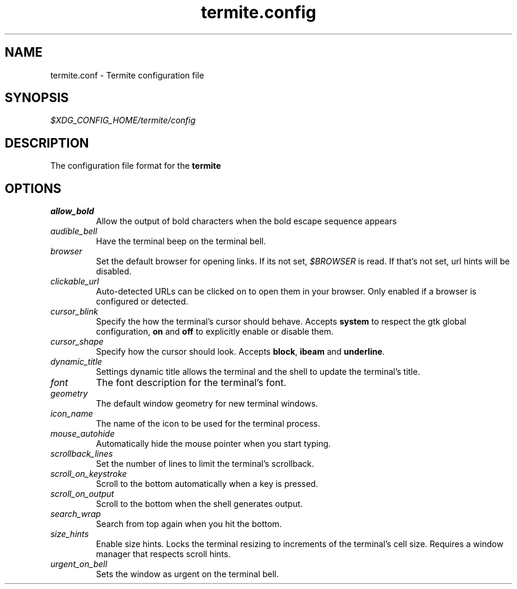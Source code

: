 .TH termite.config 5 "2014-08-24" "termite.config" "Termite Config"
.SH NAME
termite.conf \- Termite configuration file
.SH SYNOPSIS
\fI$XDG_CONFIG_HOME/termite/config\fR
.SH DESCRIPTION
The configuration file format for the \fBtermite\fR
.SH OPTIONS
.PP
.IP \fIallow_bold\fR
Allow the output of bold characters when the bold escape sequence
appears
.IP \fIaudible_bell\fR
Have the terminal beep on the terminal bell.
.IP \fIbrowser\fR
Set the default browser for opening links. If its not set,
\fI$BROWSER\fR is read. If that's not set, url hints will be disabled.
.IP \fIclickable_url\fR
Auto-detected URLs can be clicked on to open them in your browser. Only
enabled if a browser is configured or detected.
.IP \fIcursor_blink\fR
Specify the how the terminal's cursor should behave. Accepts
\fBsystem\fR to respect the gtk global configuration, \fBon\fR and
\fBoff\fR to explicitly enable or disable them.
.IP \fIcursor_shape\fR
Specify how the cursor should look. Accepts \fBblock\fR, \fBibeam\fR and
\fBunderline\fR.
.IP \fIdynamic_title\fR
Settings dynamic title allows the terminal and the shell to update the
terminal's title.
.IP \fIfont\fR
The font description for the terminal's font.
.IP \fIgeometry\fR
The default window geometry for new terminal windows.
.IP \fIicon_name\fR
The name of the icon to be used for the terminal process.
.IP \fImouse_autohide\fR
Automatically hide the mouse pointer when you start typing.
.IP \fIscrollback_lines\fR
Set the number of lines to limit the terminal's scrollback.
.IP \fIscroll_on_keystroke\fR
Scroll to the bottom automatically when a key is pressed.
.IP \fIscroll_on_output\fR
Scroll to the bottom when the shell generates output.
.IP \fIsearch_wrap\fR
Search from top again when you hit the bottom.
.IP \fIsize_hints\fR
Enable size hints. Locks the terminal resizing to increments of the
terminal's cell size. Requires a window manager that respects scroll
hints.
.IP \fIurgent_on_bell\fR
Sets the window as urgent on the terminal bell.
